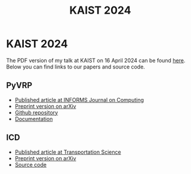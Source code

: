 #+TITLE: KAIST 2024

* KAIST 2024
The PDF version of my talk at KAIST on 16 April 2024 can be found [[https://github.com/leonlan/slides/blob/main/KAIST2024-PyVRP-ICD.pdf][here]].
Below you can find links to our papers and source code.

** PyVRP
- [[https://pubsonline.informs.org/doi/10.1287/ijoc.2023.0055][Published article at INFORMS Journal on Computing]]
- [[https://arxiv.org/abs/2403.13795][Preprint version on arXiv]]
- [[https://github.com/PyVRP/PyVRP/][Github repository]]
- [[https://pyvrp.org/][Documentation]]

** ICD
- [[https://pubsonline.informs.org/doi/10.1287/trsc.2023.0111][Published article at Transportation Science]]
- [[https://arxiv.org/abs/2308.14476][Preprint version on arXiv]]
- [[https://github.com/leonlan/dynamic-dispatch-waves][Source code]]
